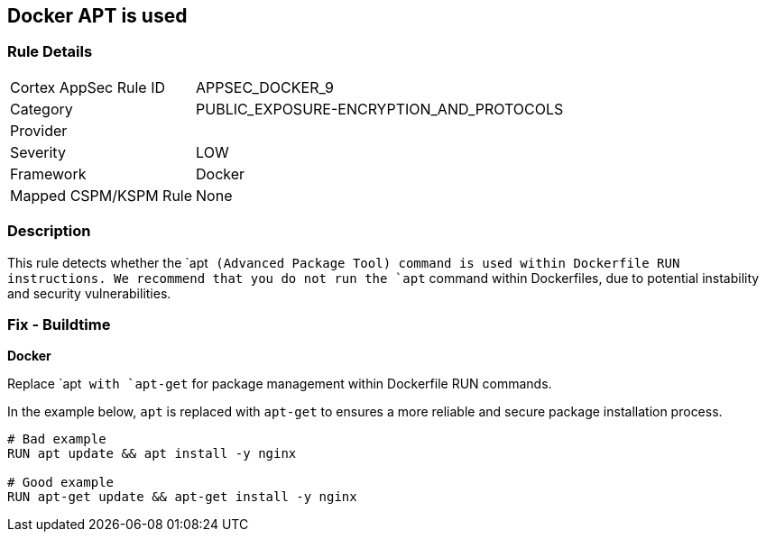 == Docker APT is used


=== Rule Details

[cols="1,3"]
|===
|Cortex AppSec Rule ID |APPSEC_DOCKER_9
|Category |PUBLIC_EXPOSURE-ENCRYPTION_AND_PROTOCOLS
|Provider |
|Severity |LOW
|Framework |Docker
|Mapped CSPM/KSPM Rule |None
|===


=== Description

This rule detects whether the `apt`` (Advanced Package Tool) command is used within Dockerfile RUN instructions. We recommend that you do not run the `apt`` command within Dockerfiles, due to potential instability and security vulnerabilities.


=== Fix - Buildtime

*Docker*

Replace `apt`` with `apt-get`` for package management within Dockerfile RUN commands.

In the example below, `apt` is replaced with `apt-get` to ensures a more reliable and secure package installation process.

[source,dockerfile]
----
# Bad example
RUN apt update && apt install -y nginx

# Good example
RUN apt-get update && apt-get install -y nginx
----
